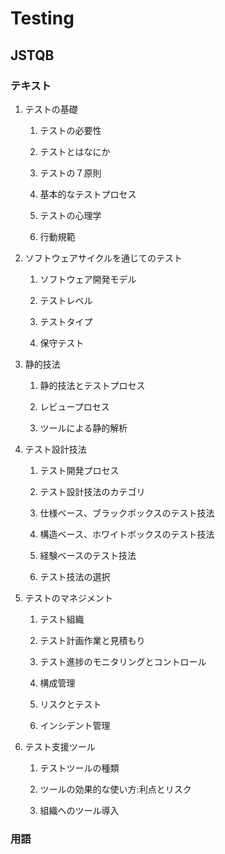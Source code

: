 * Testing

** JSTQB
*** テキスト
**** テストの基礎
***** テストの必要性
***** テストとはなにか
***** テストの７原則
***** 基本的なテストプロセス
***** テストの心理学
***** 行動規範
**** ソフトウェアサイクルを通じてのテスト
***** ソフトウェア開発モデル
***** テストレベル
***** テストタイプ
***** 保守テスト
**** 静的技法
***** 静的技法とテストプロセス
***** レビュープロセス
***** ツールによる静的解析
**** テスト設計技法
***** テスト開発プロセス
***** テスト設計技法のカテゴリ
***** 仕様ベース、ブラックボックスのテスト技法
***** 構造ベース、ホワイトボックスのテスト技法
***** 経験ベースのテスト技法
***** テスト技法の選択
**** テストのマネジメント
***** テスト組織
***** テスト計画作業と見積もり
***** テスト進捗のモニタリングとコントロール
***** 構成管理
***** リスクとテスト
***** インシデント管理
**** テスト支援ツール
***** テストツールの種類
***** ツールの効果的な使い方:利点とリスク
***** 組織へのツール導入

*** 用語
